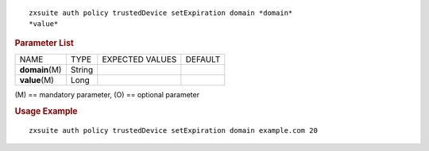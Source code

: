 .. SPDX-FileCopyrightText: 2022 Zextras <https://www.zextras.com/>
..
.. SPDX-License-Identifier: CC-BY-NC-SA-4.0

::

   zxsuite auth policy trustedDevice setExpiration domain *domain*
   *value*

.. rubric:: Parameter List

+-----------------+-----------------+-----------------+-----------------+
| NAME            | TYPE            | EXPECTED VALUES | DEFAULT         |
+-----------------+-----------------+-----------------+-----------------+
| **domain**\ (M) | String          |                 |                 |
+-----------------+-----------------+-----------------+-----------------+
| **value**\ (M)  | Long            |                 |                 |
+-----------------+-----------------+-----------------+-----------------+

\(M) == mandatory parameter, (O) == optional parameter

.. rubric:: Usage Example

::

   zxsuite auth policy trustedDevice setExpiration domain example.com 20
